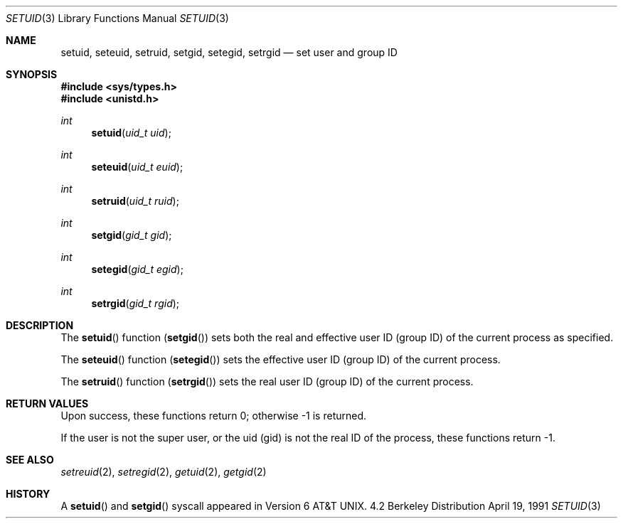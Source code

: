 .\" Copyright (c) 1983, 1991 Regents of the University of California.
.\" All rights reserved.
.\"
.\" Redistribution and use in source and binary forms, with or without
.\" modification, are permitted provided that the following conditions
.\" are met:
.\" 1. Redistributions of source code must retain the above copyright
.\"    notice, this list of conditions and the following disclaimer.
.\" 2. Redistributions in binary form must reproduce the above copyright
.\"    notice, this list of conditions and the following disclaimer in the
.\"    documentation and/or other materials provided with the distribution.
.\" 3. All advertising materials mentioning features or use of this software
.\"    must display the following acknowledgement:
.\"	This product includes software developed by the University of
.\"	California, Berkeley and its contributors.
.\" 4. Neither the name of the University nor the names of its contributors
.\"    may be used to endorse or promote products derived from this software
.\"    without specific prior written permission.
.\"
.\" THIS SOFTWARE IS PROVIDED BY THE REGENTS AND CONTRIBUTORS ``AS IS'' AND
.\" ANY EXPRESS OR IMPLIED WARRANTIES, INCLUDING, BUT NOT LIMITED TO, THE
.\" IMPLIED WARRANTIES OF MERCHANTABILITY AND FITNESS FOR A PARTICULAR PURPOSE
.\" ARE DISCLAIMED.  IN NO EVENT SHALL THE REGENTS OR CONTRIBUTORS BE LIABLE
.\" FOR ANY DIRECT, INDIRECT, INCIDENTAL, SPECIAL, EXEMPLARY, OR CONSEQUENTIAL
.\" DAMAGES (INCLUDING, BUT NOT LIMITED TO, PROCUREMENT OF SUBSTITUTE GOODS
.\" OR SERVICES; LOSS OF USE, DATA, OR PROFITS; OR BUSINESS INTERRUPTION)
.\" HOWEVER CAUSED AND ON ANY THEORY OF LIABILITY, WHETHER IN CONTRACT, STRICT
.\" LIABILITY, OR TORT (INCLUDING NEGLIGENCE OR OTHERWISE) ARISING IN ANY WAY
.\" OUT OF THE USE OF THIS SOFTWARE, EVEN IF ADVISED OF THE POSSIBILITY OF
.\" SUCH DAMAGE.
.\"
.\"     from: @(#)setuid.3	6.4 (Berkeley) 4/19/91
.\"	$Id: setuid.3,v 1.4 1994/02/25 03:42:51 cgd Exp $
.\"
.Dd April 19, 1991
.Dt SETUID 3
.Os BSD 4.2
.Sh NAME
.Nm setuid ,
.Nm seteuid ,
.Nm setruid ,
.Nm setgid ,
.Nm setegid ,
.Nm setrgid
.Nd set user and group ID
.Sh SYNOPSIS
.Fd #include <sys/types.h>
.Fd #include <unistd.h>
.Ft int
.Fn setuid "uid_t uid"
.Ft int
.Fn seteuid "uid_t euid"
.Ft int
.Fn setruid "uid_t ruid"
.Ft int
.Fn setgid "gid_t gid"
.Ft int
.Fn setegid "gid_t egid"
.Ft int
.Fn setrgid "gid_t rgid"
.Sh DESCRIPTION
The
.Fn setuid
function
.Pq Fn setgid
sets both the real and effective
user ID (group ID) of the current process
as specified.
.Pp
The
.Fn seteuid
function
.Pq Fn setegid
sets the effective user ID (group ID) of the
current process.
.Pp
The
.Fn setruid
function
.Pq Fn setrgid
sets the real user ID (group ID) of the
current process.
.Sh RETURN VALUES
Upon success, these functions return 0;
otherwise \-1 is returned.
.Pp
If the user is not the super user, or the uid (gid)
is not the real ID of the process, these functions return \-1.
.Sh SEE ALSO
.Xr setreuid 2 ,
.Xr setregid 2 ,
.Xr getuid 2 ,
.Xr getgid 2
.Sh HISTORY
A
.Fn setuid
and
.Fn setgid
syscall appeared in 
.At v6 .
